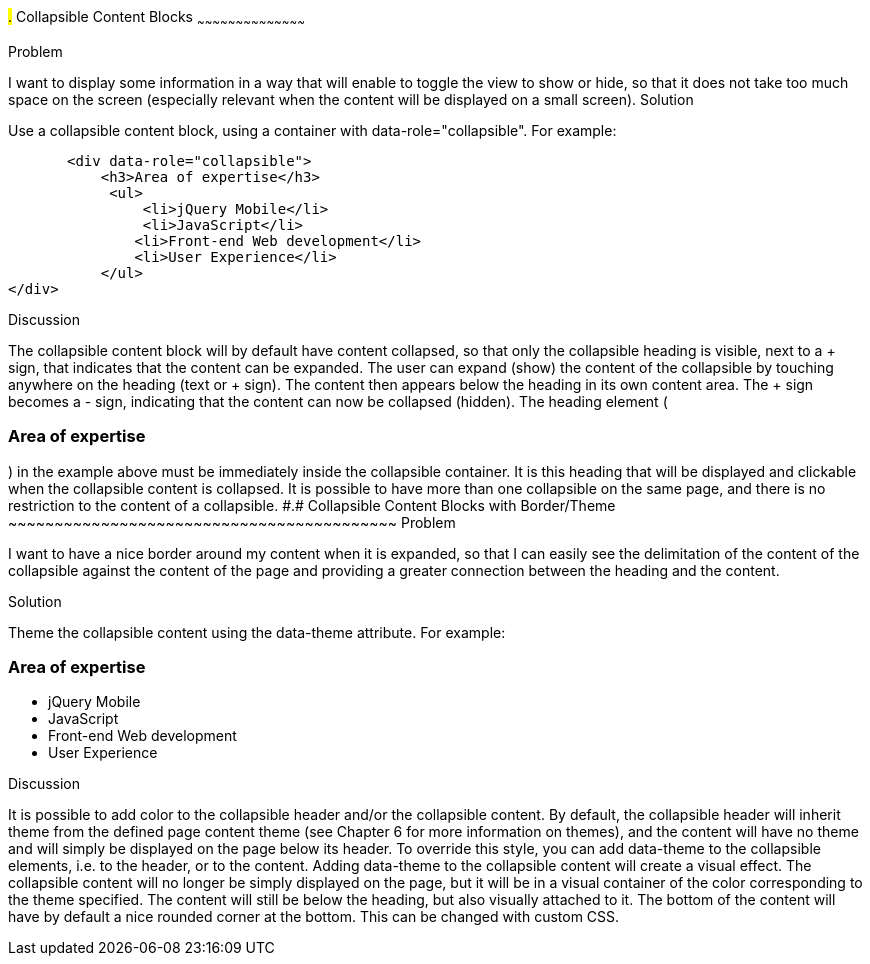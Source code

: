 ////

Recipe(s) for collapsibles 

Author: Anne-Gaelle Colom <coloma@wmin.ac.uk>

////

#.# Collapsible Content Blocks
~~~~~~~~~~~~~~~~~~~~~~~~~~~~~~~~~~~~~~~~~~

Problem
++++++++++++++++++++++++++++++++++++++++++++
I want to display some information in a way that will enable to toggle the view to show or hide, so that it does not take too much space on the screen (especially relevant when the content will be displayed on a small screen).

Solution
++++++++++++++++++++++++++++++++++++++++++++
Use a collapsible content block, using a container with data-role="collapsible". For example: 

        <div data-role="collapsible">
            <h3>Area of expertise</h3>
   	    <ul>
            	<li>jQuery Mobile</li>
               	<li>JavaScript</li>
                <li>Front-end Web development</li>
                <li>User Experience</li>
            </ul>
	</div>

Discussion
++++++++++++++++++++++++++++++++++++++++++++
The collapsible content block will by default have content collapsed, so that only the collapsible heading is visible, next to a + sign, that indicates that the content can be expanded. The user can expand (show) the content of the collapsible by touching anywhere on the heading (text or + sign). The content then appears below the heading in its own content area. The + sign becomes a - sign, indicating that the content can now be collapsed (hidden).
The heading element (<h3>Area of expertise</h3>) in the example above must be immediately inside the collapsible container. It is this heading that will be displayed and clickable when the collapsible content is collapsed. It is possible to have more than one collapsible on the same page, and there is no restriction to the content of a collapsible.


#.# Collapsible Content Blocks with Border/Theme
~~~~~~~~~~~~~~~~~~~~~~~~~~~~~~~~~~~~~~~~~~

Problem
++++++++++++++++++++++++++++++++++++++++++++
I want to have a nice border around my content when it is expanded, so that I can easily see the delimitation of the content of the collapsible against the content of the page and providing a greater connection between the heading and the content. 

Solution
++++++++++++++++++++++++++++++++++++++++++++
Theme the collapsible content using the data-theme attribute. For example: 

        <div data-role="collapsible" data-theme="a" data-content-theme="c">
            <h3>Area of expertise</h3>
   	    <ul>
            	<li>jQuery Mobile</li>
               	<li>JavaScript</li>
                <li>Front-end Web development</li>
                <li>User Experience</li>
            </ul>
	</div>

Discussion
++++++++++++++++++++++++++++++++++++++++++++
It is possible to add color to the collapsible header and/or the collapsible content. By default, the collapsible header will inherit theme from the defined page content theme (see Chapter 6 for more information on themes), and the content will have no theme and will simply be displayed on the page below its header. 
To override this style, you can add data-theme to the collapsible elements, i.e. to the header, or to the content. Adding data-theme to the collapsible content will create a visual effect. The collapsible content will no longer be simply displayed on the page, but it will be in a visual container of the color corresponding to the theme specified. 
The content will still be below the heading, but also visually attached to it. The bottom of the content will have by default a nice rounded corner at the bottom. This can be changed with custom CSS.

